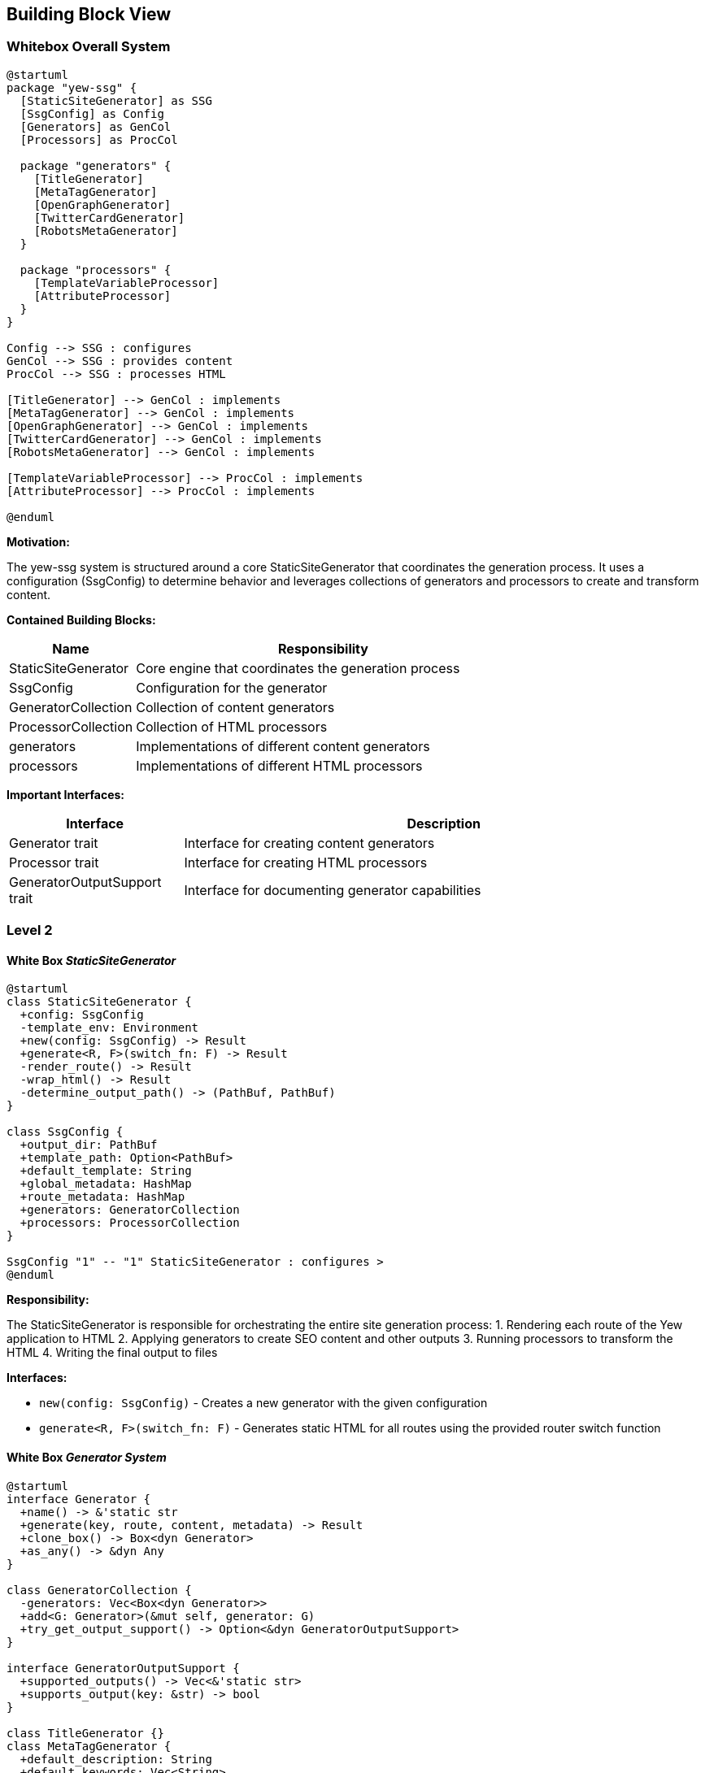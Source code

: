 ifndef::imagesdir[:imagesdir: ../images]

[[section-building-block-view]]
== Building Block View

=== Whitebox Overall System

[plantuml]
----
@startuml
package "yew-ssg" {
  [StaticSiteGenerator] as SSG
  [SsgConfig] as Config
  [Generators] as GenCol
  [Processors] as ProcCol

  package "generators" {
    [TitleGenerator]
    [MetaTagGenerator]
    [OpenGraphGenerator]
    [TwitterCardGenerator]
    [RobotsMetaGenerator]
  }

  package "processors" {
    [TemplateVariableProcessor]
    [AttributeProcessor]
  }
}

Config --> SSG : configures
GenCol --> SSG : provides content
ProcCol --> SSG : processes HTML

[TitleGenerator] --> GenCol : implements
[MetaTagGenerator] --> GenCol : implements
[OpenGraphGenerator] --> GenCol : implements
[TwitterCardGenerator] --> GenCol : implements
[RobotsMetaGenerator] --> GenCol : implements

[TemplateVariableProcessor] --> ProcCol : implements
[AttributeProcessor] --> ProcCol : implements

@enduml
----

*Motivation:*

The yew-ssg system is structured around a core StaticSiteGenerator that coordinates the generation process. It uses a configuration (SsgConfig) to determine behavior and leverages collections of generators and processors to create and transform content.

*Contained Building Blocks:*

[options="header",cols="1,3"]
|===
|Name |Responsibility
|StaticSiteGenerator |Core engine that coordinates the generation process
|SsgConfig |Configuration for the generator
|GeneratorCollection |Collection of content generators
|ProcessorCollection |Collection of HTML processors
|generators |Implementations of different content generators
|processors |Implementations of different HTML processors
|===

*Important Interfaces:*

[options="header",cols="1,3"]
|===
|Interface |Description
|Generator trait |Interface for creating content generators
|Processor trait |Interface for creating HTML processors
|GeneratorOutputSupport trait |Interface for documenting generator capabilities
|===

=== Level 2

==== White Box _StaticSiteGenerator_

[plantuml]
----
@startuml
class StaticSiteGenerator {
  +config: SsgConfig
  -template_env: Environment
  +new(config: SsgConfig) -> Result
  +generate<R, F>(switch_fn: F) -> Result
  -render_route() -> Result
  -wrap_html() -> Result
  -determine_output_path() -> (PathBuf, PathBuf)
}

class SsgConfig {
  +output_dir: PathBuf
  +template_path: Option<PathBuf>
  +default_template: String
  +global_metadata: HashMap
  +route_metadata: HashMap
  +generators: GeneratorCollection
  +processors: ProcessorCollection
}

SsgConfig "1" -- "1" StaticSiteGenerator : configures >
@enduml
----

*Responsibility:*

The StaticSiteGenerator is responsible for orchestrating the entire site generation process:
1. Rendering each route of the Yew application to HTML
2. Applying generators to create SEO content and other outputs
3. Running processors to transform the HTML
4. Writing the final output to files

*Interfaces:*

* `new(config: SsgConfig)` - Creates a new generator with the given configuration
* `generate<R, F>(switch_fn: F)` - Generates static HTML for all routes using the provided router switch function

==== White Box _Generator System_

[plantuml]
----
@startuml
interface Generator {
  +name() -> &'static str
  +generate(key, route, content, metadata) -> Result
  +clone_box() -> Box<dyn Generator>
  +as_any() -> &dyn Any
}

class GeneratorCollection {
  -generators: Vec<Box<dyn Generator>>
  +add<G: Generator>(&mut self, generator: G)
  +try_get_output_support() -> Option<&dyn GeneratorOutputSupport>
}

interface GeneratorOutputSupport {
  +supported_outputs() -> Vec<&'static str>
  +supports_output(key: &str) -> bool
}

class TitleGenerator {}
class MetaTagGenerator {
  +default_description: String
  +default_keywords: Vec<String>
}
class OpenGraphGenerator {
  +site_name: String
  +default_image: String
}
class TwitterCardGenerator {
  +twitter_site: Option<String>
  +default_card_type: String
}
class RobotsMetaGenerator {
  +default_robots: String
}

Generator <|.. TitleGenerator
Generator <|.. MetaTagGenerator
Generator <|.. OpenGraphGenerator
Generator <|.. TwitterCardGenerator
Generator <|.. RobotsMetaGenerator

GeneratorOutputSupport <|.. TitleGenerator
GeneratorOutputSupport <|.. MetaTagGenerator
GeneratorOutputSupport <|.. OpenGraphGenerator
GeneratorOutputSupport <|.. TwitterCardGenerator
GeneratorOutputSupport <|.. RobotsMetaGenerator

GeneratorCollection o-- "many" Generator : contains >
@enduml
----

*Responsibility:*

The Generator system is responsible for creating HTML content for various purposes:
1. Title tags
2. Meta tags
3. Open Graph protocol tags
4. Twitter Card tags
5. Robots directives

Each generator implements the Generator trait and optionally the GeneratorOutputSupport trait to document its capabilities.

==== White Box _Processor System_

[plantuml]
----
@startuml
interface Processor {
  +name() -> &'static str
  +process(html, metadata, generator_outputs, content) -> Result
  +clone_box() -> Box<dyn Processor>
}

class ProcessorCollection {
  -processors: Vec<Box<dyn Processor>>
  +add<P: Processor>(&mut self, processor: P)
  +process_all() -> Result
}

class TemplateVariableProcessor {
  -start_delimiter: String
  -end_delimiter: String
}

class AttributeProcessor {
  -prefix: String
  -generators: Arc<Option<GeneratorCollection>>
}

enum SsgAttribute {
  Attribute(String)
  Content
  Placeholder
}

Processor <|.. TemplateVariableProcessor
Processor <|.. AttributeProcessor

ProcessorCollection o-- "many" Processor : contains >
AttributeProcessor ..> SsgAttribute : uses >

@enduml
----

*Responsibility:*

The Processor system is responsible for transforming HTML:
1. TemplateVariableProcessor replaces template variables like `{{title}}`
2. AttributeProcessor processes special data-ssg attributes for advanced templating

ProcessorCollection manages the execution pipeline, running processors in sequence.

=== Level 3

==== White Box _AttributeProcessor_

[plantuml]
----
@startuml
class AttributeProcessor {
  -prefix: String
  -generators: Arc<Option<GeneratorCollection>>
  +new(prefix: &str, generators: Option<GeneratorCollection>) -> Self
  +process() -> Result
  -try_generate_output() -> Result
}

enum SsgAttribute {
  Attribute(String)
  Content
  Placeholder
  +from_str(attr: &str) -> Option<Self>
}

function "process_element()" {
}

AttributeProcessor ..> SsgAttribute : uses >
AttributeProcessor ..> "process_element()" : calls >
@enduml
----

*Responsibility:*

The AttributeProcessor implements advanced HTML templating through data attributes:
1. Processes `data-ssg="key"` for content replacement
2. Processes `data-ssg-attr="key"` for attribute value replacement
3. Processes `data-ssg-placeholder="key"` for complete element replacement

It uses the SsgAttribute enum to represent different types of attribute processing and the process_element function to perform the actual HTML transformation.
